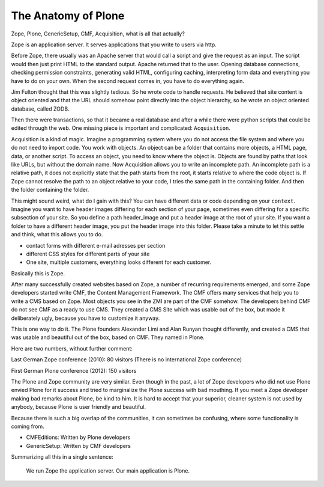 The Anatomy of Plone
====================

Zope, Plone, GenericSetup, CMF, Acquisition, what is all that actually?

Zope is an application server. It serves applications that you write to users via http.

Before Zope, there usually was an Apache server that would call a script and give the request as an input. The script would then just print HTML to the standard output. Apache returned that to the user. Opening database connections, checking permission constraints, generating valid HTML, configuring caching, interpreting form data and everything you have to do on your own. When the second request comes in, you have to do everything again.

Jim Fulton thought that this was slightly tedious. So he wrote code to handle requests. He believed that site content is object oriented and that the URL should somehow point directly into the object hierarchy, so he wrote an object oriented database, called ZODB.

Then there were transactions, so that it became a real database and after a while there were python scripts that could be edited through the web.
One missing piece is important and complicated: ``Acquisition``.

Acquisition is a kind of magic. Imagine a programming system where you do not access the file system and where you do not need to import code. You work with objects. An object can be a folder that contains more objects, a HTML page, data, or another script. To access an object, you need to know where the object is. Objects are found by paths that look like URLs, but without the domain name. Now Acquisition allows you to write an incomplete path. An incomplete path is a relative path, it does not explicitly state that the path starts from the root, it starts relative to where the code object is. If Zope cannot resolve the path to an object relative to your code, I tries the same path in the containing folder. And then the folder containing the folder.

This might sound weird, what do I gain with this? You can have different data or code depending on your ``context``. Imagine you want to have header images differing for each section of your page, sometimes even differing for a specific subsection of your site. So you define a path header_image and put a header image at the root of your site. If you want a folder to have a different header image, you put the header image into this folder.
Please take a minute to let this settle and think, what this allows you to do.

- contact forms with different e-mail adresses per section
- different CSS styles for different parts of your site
- One site, multiple customers, everything looks different for each customer.

Basically this is Zope.

After many successfully created websites based on Zope, a number of recurring requirements emerged, and some Zope developers started write CMF, the Content Management Framework.
The CMF offers many services that help you to write a CMS based on Zope.
Most objects you see in the ZMI are part of the CMF somehow.
The developers behind CMF do not see CMF as a ready to use CMS. They created a CMS Site which was usable out of the box, but made it deliberately ugly, because you have to customize it anyway.

This is one way to do it. The Plone founders Alexander Limi and Alan Runyan thought differently, and created a CMS that was usable and beautiful out of the box, based on CMF. They named in Plone.

Here are two numbers, without further comment:

Last German Zope conference (2010): 80 visitors (There is no international Zope conference)

First German Plone conference (2012): 150 visitors

The Plone and Zope community are very similar. Even though in the past, a lot of Zope developers who did not use Plone envied Plone for it success and tried to marginalize the Plone success with bad mouthing. If you meet a Zope developer making bad remarks about Plone, be kind to him. It is hard to accept that your superior, cleaner system is not used by anybody, because Plone is user friendly and beautiful.

Because there is such a big overlap of the communities, it can sometimes be confusing, where some functionality is coming from.

- CMFEditions: Written by Plone developers
- GenericSetup: Written by CMF developers

Summarizing all this in a single sentence:

    We run Zope the application server. Our main application is Plone.

